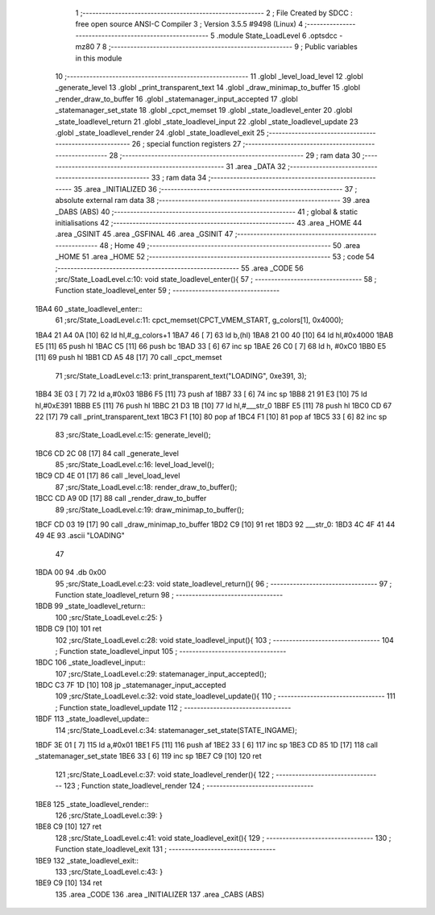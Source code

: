                               1 ;--------------------------------------------------------
                              2 ; File Created by SDCC : free open source ANSI-C Compiler
                              3 ; Version 3.5.5 #9498 (Linux)
                              4 ;--------------------------------------------------------
                              5 	.module State_LoadLevel
                              6 	.optsdcc -mz80
                              7 	
                              8 ;--------------------------------------------------------
                              9 ; Public variables in this module
                             10 ;--------------------------------------------------------
                             11 	.globl _level_load_level
                             12 	.globl _generate_level
                             13 	.globl _print_transparent_text
                             14 	.globl _draw_minimap_to_buffer
                             15 	.globl _render_draw_to_buffer
                             16 	.globl _statemanager_input_accepted
                             17 	.globl _statemanager_set_state
                             18 	.globl _cpct_memset
                             19 	.globl _state_loadlevel_enter
                             20 	.globl _state_loadlevel_return
                             21 	.globl _state_loadlevel_input
                             22 	.globl _state_loadlevel_update
                             23 	.globl _state_loadlevel_render
                             24 	.globl _state_loadlevel_exit
                             25 ;--------------------------------------------------------
                             26 ; special function registers
                             27 ;--------------------------------------------------------
                             28 ;--------------------------------------------------------
                             29 ; ram data
                             30 ;--------------------------------------------------------
                             31 	.area _DATA
                             32 ;--------------------------------------------------------
                             33 ; ram data
                             34 ;--------------------------------------------------------
                             35 	.area _INITIALIZED
                             36 ;--------------------------------------------------------
                             37 ; absolute external ram data
                             38 ;--------------------------------------------------------
                             39 	.area _DABS (ABS)
                             40 ;--------------------------------------------------------
                             41 ; global & static initialisations
                             42 ;--------------------------------------------------------
                             43 	.area _HOME
                             44 	.area _GSINIT
                             45 	.area _GSFINAL
                             46 	.area _GSINIT
                             47 ;--------------------------------------------------------
                             48 ; Home
                             49 ;--------------------------------------------------------
                             50 	.area _HOME
                             51 	.area _HOME
                             52 ;--------------------------------------------------------
                             53 ; code
                             54 ;--------------------------------------------------------
                             55 	.area _CODE
                             56 ;src/State_LoadLevel.c:10: void state_loadlevel_enter(){
                             57 ;	---------------------------------
                             58 ; Function state_loadlevel_enter
                             59 ; ---------------------------------
   1BA4                      60 _state_loadlevel_enter::
                             61 ;src/State_LoadLevel.c:11: cpct_memset(CPCT_VMEM_START, g_colors[1], 0x4000);
   1BA4 21 A4 0A      [10]   62 	ld	hl,#_g_colors+1
   1BA7 46            [ 7]   63 	ld	b,(hl)
   1BA8 21 00 40      [10]   64 	ld	hl,#0x4000
   1BAB E5            [11]   65 	push	hl
   1BAC C5            [11]   66 	push	bc
   1BAD 33            [ 6]   67 	inc	sp
   1BAE 26 C0         [ 7]   68 	ld	h, #0xC0
   1BB0 E5            [11]   69 	push	hl
   1BB1 CD A5 48      [17]   70 	call	_cpct_memset
                             71 ;src/State_LoadLevel.c:13: print_transparent_text("LOADING", 0xe391, 3);
   1BB4 3E 03         [ 7]   72 	ld	a,#0x03
   1BB6 F5            [11]   73 	push	af
   1BB7 33            [ 6]   74 	inc	sp
   1BB8 21 91 E3      [10]   75 	ld	hl,#0xE391
   1BBB E5            [11]   76 	push	hl
   1BBC 21 D3 1B      [10]   77 	ld	hl,#___str_0
   1BBF E5            [11]   78 	push	hl
   1BC0 CD 67 22      [17]   79 	call	_print_transparent_text
   1BC3 F1            [10]   80 	pop	af
   1BC4 F1            [10]   81 	pop	af
   1BC5 33            [ 6]   82 	inc	sp
                             83 ;src/State_LoadLevel.c:15: generate_level();
   1BC6 CD 2C 08      [17]   84 	call	_generate_level
                             85 ;src/State_LoadLevel.c:16: level_load_level();
   1BC9 CD 4E 01      [17]   86 	call	_level_load_level
                             87 ;src/State_LoadLevel.c:18: render_draw_to_buffer();
   1BCC CD A9 0D      [17]   88 	call	_render_draw_to_buffer
                             89 ;src/State_LoadLevel.c:19: draw_minimap_to_buffer();
   1BCF CD 03 19      [17]   90 	call	_draw_minimap_to_buffer
   1BD2 C9            [10]   91 	ret
   1BD3                      92 ___str_0:
   1BD3 4C 4F 41 44 49 4E    93 	.ascii "LOADING"
        47
   1BDA 00                   94 	.db 0x00
                             95 ;src/State_LoadLevel.c:23: void state_loadlevel_return(){
                             96 ;	---------------------------------
                             97 ; Function state_loadlevel_return
                             98 ; ---------------------------------
   1BDB                      99 _state_loadlevel_return::
                            100 ;src/State_LoadLevel.c:25: }
   1BDB C9            [10]  101 	ret
                            102 ;src/State_LoadLevel.c:28: void state_loadlevel_input(){
                            103 ;	---------------------------------
                            104 ; Function state_loadlevel_input
                            105 ; ---------------------------------
   1BDC                     106 _state_loadlevel_input::
                            107 ;src/State_LoadLevel.c:29: statemanager_input_accepted();
   1BDC C3 7F 1D      [10]  108 	jp  _statemanager_input_accepted
                            109 ;src/State_LoadLevel.c:32: void state_loadlevel_update(){
                            110 ;	---------------------------------
                            111 ; Function state_loadlevel_update
                            112 ; ---------------------------------
   1BDF                     113 _state_loadlevel_update::
                            114 ;src/State_LoadLevel.c:34: statemanager_set_state(STATE_INGAME);
   1BDF 3E 01         [ 7]  115 	ld	a,#0x01
   1BE1 F5            [11]  116 	push	af
   1BE2 33            [ 6]  117 	inc	sp
   1BE3 CD 85 1D      [17]  118 	call	_statemanager_set_state
   1BE6 33            [ 6]  119 	inc	sp
   1BE7 C9            [10]  120 	ret
                            121 ;src/State_LoadLevel.c:37: void state_loadlevel_render(){
                            122 ;	---------------------------------
                            123 ; Function state_loadlevel_render
                            124 ; ---------------------------------
   1BE8                     125 _state_loadlevel_render::
                            126 ;src/State_LoadLevel.c:39: }
   1BE8 C9            [10]  127 	ret
                            128 ;src/State_LoadLevel.c:41: void state_loadlevel_exit(){
                            129 ;	---------------------------------
                            130 ; Function state_loadlevel_exit
                            131 ; ---------------------------------
   1BE9                     132 _state_loadlevel_exit::
                            133 ;src/State_LoadLevel.c:43: }
   1BE9 C9            [10]  134 	ret
                            135 	.area _CODE
                            136 	.area _INITIALIZER
                            137 	.area _CABS (ABS)
